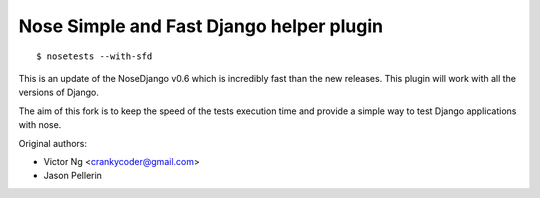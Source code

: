 =========================================
Nose Simple and Fast Django helper plugin
=========================================

::

  $ nosetests --with-sfd

This is an update of the NoseDjango v0.6 which is incredibly fast than the
new releases. This plugin will work with all the versions of Django.

The aim of this fork is to keep the speed of the tests execution time
and provide a simple way to test Django applications with nose.

Original authors:

* Victor Ng <crankycoder@gmail.com>
* Jason Pellerin

